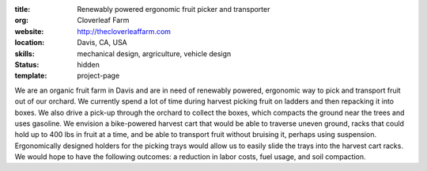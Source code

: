 :title: Renewably powered ergonomic fruit picker and transporter
:org: Cloverleaf Farm
:website: http://thecloverleaffarm.com
:location: Davis, CA, USA
:skills: mechanical design, argriculture, vehicle design
:status: hidden
:template: project-page

We are an organic fruit farm in Davis and are in need of renewably powered,
ergonomic way to pick and transport fruit out of our orchard. We currently
spend a lot of time during harvest picking fruit on ladders and then repacking
it into boxes. We also drive a pick-up through the orchard to collect the
boxes, which compacts the ground near the trees and uses gasoline. We envision
a bike-powered harvest cart that would be able to traverse uneven ground, racks
that could hold up to 400 lbs in fruit at a time, and be able to transport
fruit without bruising it, perhaps using suspension. Ergonomically designed
holders for the picking trays would allow us to easily slide the trays into the
harvest cart racks. We would hope to have the following outcomes: a reduction
in labor costs, fuel usage, and soil compaction.
